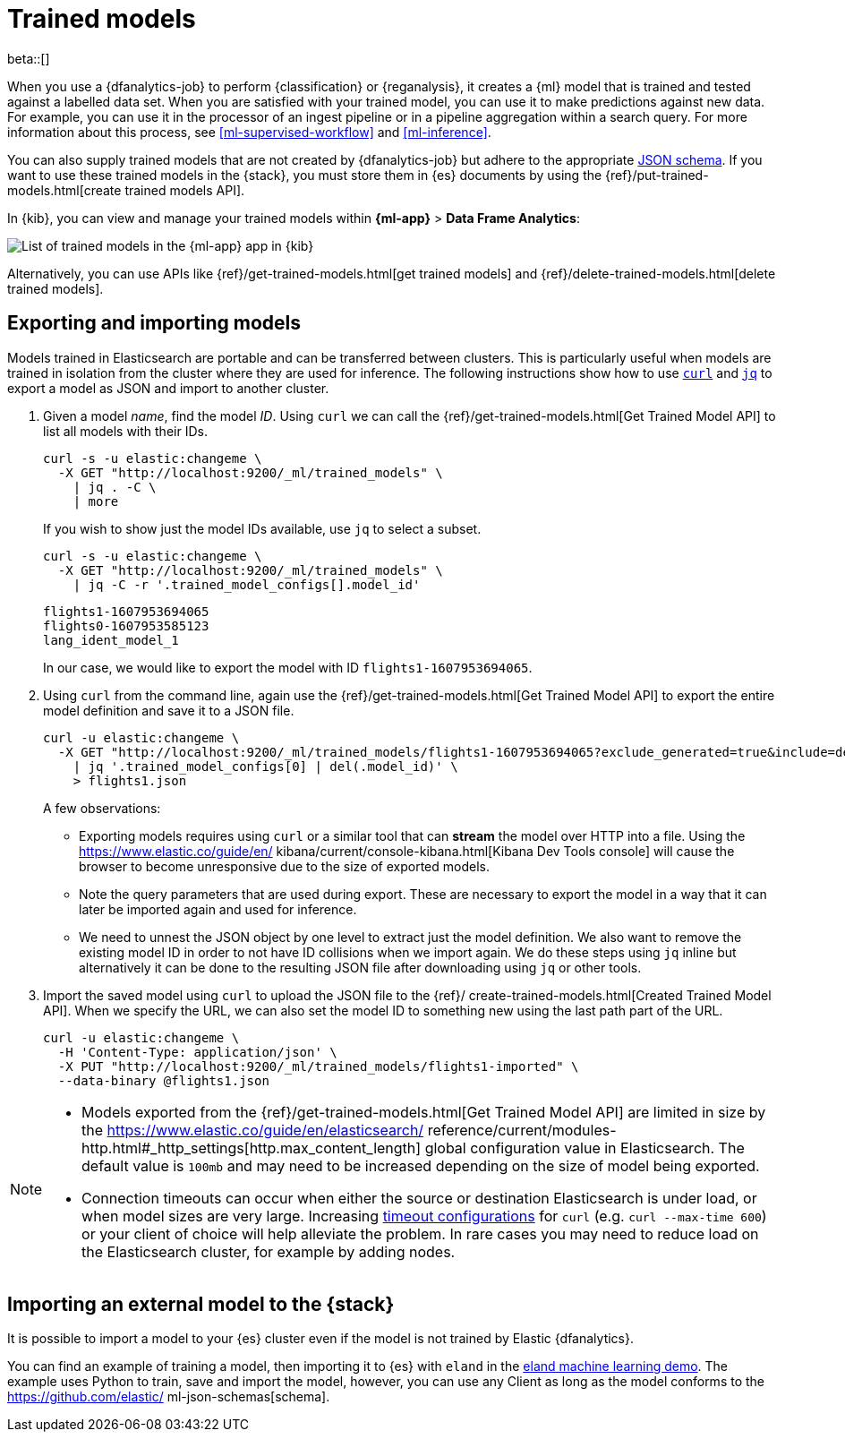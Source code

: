 [role="xpack"]
[[ml-trained-models]]
= Trained models

beta::[]

When you use a {dfanalytics-job} to perform {classification} or {reganalysis},
it creates a {ml} model that is trained and tested against a labelled data set.
When you are satisfied with your trained model, you can use it to make
predictions against new data. For example, you can use it in the processor of
an ingest pipeline or in a pipeline aggregation within a search query. For more
information about this process, see <<ml-supervised-workflow>> and
<<ml-inference>>.

You can also supply trained models that are not created by {dfanalytics-job} but
adhere to the appropriate
https://github.com/elastic/ml-json-schemas[JSON schema]. If you want to use
these trained models in the {stack}, you must store them in {es} documents by
using the {ref}/put-trained-models.html[create trained models API].

In {kib}, you can view and manage your trained models within *{ml-app}* > *Data
Frame Analytics*:

[role="screenshot"]
image::images/trained-model-management.png["List of trained models in the {ml-app} app in {kib}"]

Alternatively, you can use APIs like
{ref}/get-trained-models.html[get trained models] and
{ref}/delete-trained-models.html[delete trained models].


[discrete]
[[export-import]]
== Exporting and importing models

Models trained in Elasticsearch are portable and can be transferred between
clusters. This is particularly useful when models are trained in isolation from
the cluster where they are used for inference. The following instructions show
how to use https://curl.se/[`curl`] and https://stedolan.github.io/jq/[`jq`] to
export a model as JSON and import to another cluster.

1. Given a model _name_, find the model _ID_. Using `curl` we can call the
{ref}/get-trained-models.html[Get Trained Model API] to list all models with
their IDs.
+
--
[source, bash]
--------------------------------------------------
curl -s -u elastic:changeme \
  -X GET "http://localhost:9200/_ml/trained_models" \
    | jq . -C \
    | more
--------------------------------------------------
// NOTCONSOLE

If you wish to show just the model IDs available, use `jq` to select a subset.

[source, bash]
--------------------------------------------------
curl -s -u elastic:changeme \
  -X GET "http://localhost:9200/_ml/trained_models" \
    | jq -C -r '.trained_model_configs[].model_id'
--------------------------------------------------
// NOTCONSOLE

[source, bash]
--------------------------------------------------
flights1-1607953694065
flights0-1607953585123
lang_ident_model_1
--------------------------------------------------
// NOTCONSOLE

In our case, we would like to export the model with ID `flights1-1607953694065`.
--

2. Using `curl` from the command line, again use the
{ref}/get-trained-models.html[Get Trained Model API] to export the entire model
definition and save it to a JSON file.
+
--
[source, bash]
--------------------------------------------------
curl -u elastic:changeme \
  -X GET "http://localhost:9200/_ml/trained_models/flights1-1607953694065?exclude_generated=true&include=definition&decompress_definition=false" \
    | jq '.trained_model_configs[0] | del(.model_id)' \
    > flights1.json
--------------------------------------------------
// NOTCONSOLE

A few observations:

* Exporting models requires using `curl` or a similar tool that can *stream*
the model over HTTP into a file. Using the https://www.elastic.co/guide/en/
kibana/current/console-kibana.html[Kibana Dev Tools console] will cause the
browser to become unresponsive due to the size of exported models.

* Note the query parameters that are used during export. These are necessary to
export the model in a way that it can later be imported again and used for
inference.

* We need to unnest the JSON object by one level to extract just the model
definition. We also want to remove the existing model ID in order to not have
ID collisions when we import again. We do these steps using `jq` inline but
alternatively it can be done to the resulting JSON file after downloading using
`jq` or other tools.
--

3. Import the saved model using `curl` to upload the JSON file to the {ref}/
create-trained-models.html[Created Trained Model API]. When we specify the URL,
we can also set the model ID to something new using the last path part of the
URL.
+
--
[source, bash]
--------------------------------------------------
curl -u elastic:changeme \
  -H 'Content-Type: application/json' \
  -X PUT "http://localhost:9200/_ml/trained_models/flights1-imported" \
  --data-binary @flights1.json
--------------------------------------------------
// NOTCONSOLE
--

[NOTE]
--
* Models exported from the {ref}/get-trained-models.html[Get Trained Model API]
are limited in size by the https://www.elastic.co/guide/en/elasticsearch/
reference/current/modules-http.html#_http_settings[http.max_content_length]
global configuration value in Elasticsearch. The default value is `100mb` and
may need to be increased depending on the size of model being exported.

* Connection timeouts can occur when either the source or destination
Elasticsearch is under load, or when model sizes are very large. Increasing
https://ec.haxx.se/usingcurl/usingcurl-timeouts[timeout configurations] for
`curl` (e.g. `curl --max-time 600`) or your client of choice will help
alleviate the problem. In rare cases you may need to reduce load on the
Elasticsearch cluster, for example by adding nodes.
--


[discrete]
[[import-external-model-to-es]]
== Importing an external model to the {stack}

It is possible to import a model to your {es} cluster even if the model is not
trained by Elastic {dfanalytics}.

You can find an example of training a model, then importing it to {es} with
`eland` in the
https://eland.readthedocs.io/en/latest/examples/introduction_to_eland_webinar.html#Machine-Learning-Demo[eland machine learning demo].
The example uses Python to train, save and import the model, however, you can
use any Client as long as the model conforms to the https://github.com/elastic/
ml-json-schemas[schema].

// This blog post is a step by step description of how to create a random forest
// classifier {ml} model outside of {es} by using Python, load it into {es},
// then operationalize it with ingest pipelines.
